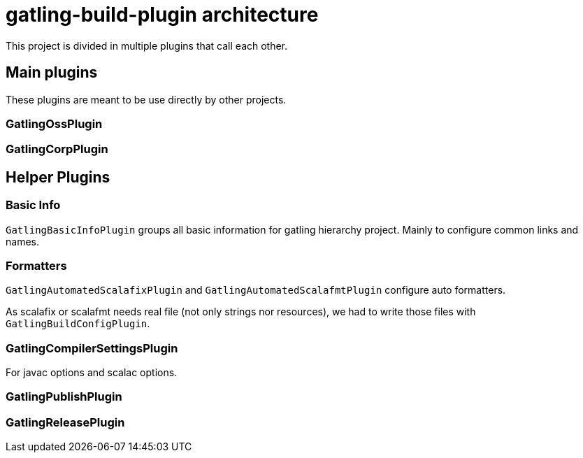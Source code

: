 = gatling-build-plugin architecture

This project is divided in multiple plugins that call each other.

== Main plugins

These plugins are meant to be use directly by other projects.

=== GatlingOssPlugin
=== GatlingCorpPlugin

== Helper Plugins

=== Basic Info

`GatlingBasicInfoPlugin` groups all basic information for gatling hierarchy project.
Mainly to configure common links and names.

=== Formatters

`GatlingAutomatedScalafixPlugin` and `GatlingAutomatedScalafmtPlugin` configure auto formatters.

As scalafix or scalafmt needs real file (not only strings nor resources), we had to write those files with `GatlingBuildConfigPlugin`.

=== GatlingCompilerSettingsPlugin

For javac options and scalac options.

=== GatlingPublishPlugin


=== GatlingReleasePlugin
